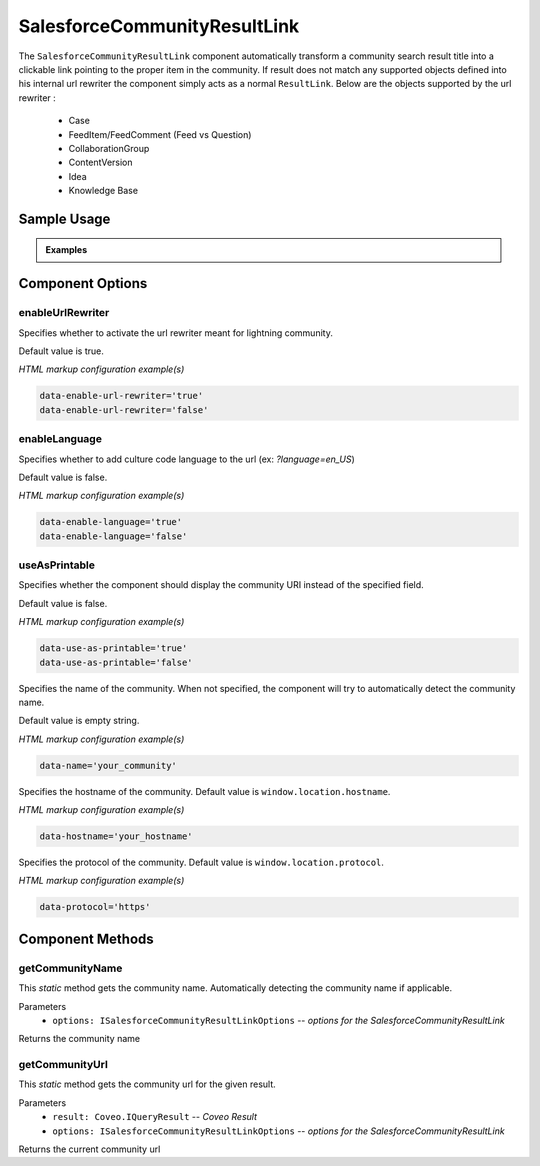 SalesforceCommunityResultLink
=============================

.. highlight:: html

The ``SalesforceCommunityResultLink`` component automatically transform a community search result title into a clickable link pointing to the proper item in the community.
If result does not match any supported objects defined into his internal url rewriter the component simply acts as a normal ``ResultLink``. Below are the objects supported by the url rewriter :

  * Case
  * FeedItem/FeedComment (Feed vs Question)
  * CollaborationGroup
  * ContentVersion
  * Idea
  * Knowledge Base

Sample Usage
------------

.. admonition:: Examples

    .. literalinclude:: ../../../views/templates/community/kb.ejs
        :lines: 6
        :caption: SalesforceCommunityResultLink sample usage
        :dedent: 8

    .. literalinclude:: ../../../views/templates/community/kb.ejs
        :linenos:
        :caption: Example from ``views/templates/community/kb.ejs``
        :emphasize-lines: 5

Component Options
-----------------


enableUrlRewriter
*****************

.. attribute:: enableUrlRewriter : boolean

Specifies whether to activate the url rewriter meant for lightning community.

Default value is true.

*HTML markup configuration example(s)*

.. code-block:: html
    
    data-enable-url-rewriter='true'
    data-enable-url-rewriter='false'

enableLanguage
**************

.. attribute:: enableLanguage : boolean

Specifies whether to add culture code language to the url (ex: `?language=en_US`)

Default value is false.

*HTML markup configuration example(s)*

.. code-block:: html
    
    data-enable-language='true'
    data-enable-language='false'


useAsPrintable
**************

.. attribute:: useAsPrintable : boolean

Specifies whether the component should display the community URI instead of the specified field.

Default value is false.

*HTML markup configuration example(s)*

.. code-block:: html
    
    data-use-as-printable='true'
    data-use-as-printable='false'

.. attribute:: name : string

Specifies the name of the community. When not specified, the component will try to automatically detect the community name.

Default value is empty string.

*HTML markup configuration example(s)*

.. code-block:: html
    
    data-name='your_community'

.. attribute:: hostname : string

Specifies the hostname of the community. Default value is ``window.location.hostname``.

*HTML markup configuration example(s)*

.. code-block:: html
    
    data-hostname='your_hostname'

.. attribute:: protocol : string

Specifies the protocol of the community. Default value is ``window.location.protocol``.

*HTML markup configuration example(s)*

.. code-block:: html
    
    data-protocol='https'

Component Methods
-----------------

getCommunityName
****************

.. method:: getCommunityName(options: ISalesforceCommunityResultLinkOptions): string

This *static* method gets the community name. Automatically detecting the community name if applicable.

Parameters
    * ``options: ISalesforceCommunityResultLinkOptions`` -- *options for the SalesforceCommunityResultLink*

Returns the community name

getCommunityUrl
***************

.. method:: getCommunityUrl(result: Coveo.IQueryResult, options:ISalesforceCommunityResultLinkOptions) : string

This *static* method gets the community url for the given result.

Parameters
  * ``result: Coveo.IQueryResult`` -- *Coveo Result*
  * ``options: ISalesforceCommunityResultLinkOptions`` -- *options for the SalesforceCommunityResultLink*

Returns the current community url

